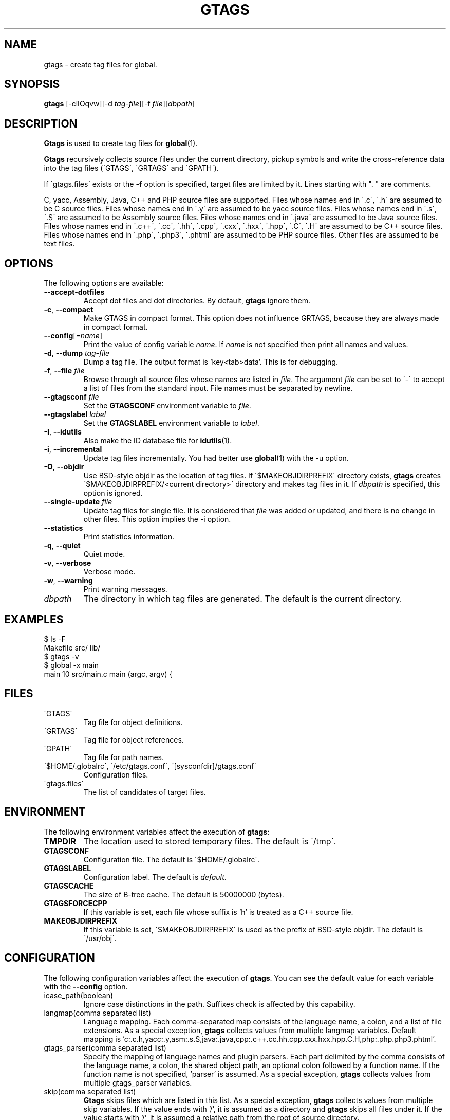 .\" This file is generated automatically by convert.pl from gtags/manual.in.
.TH GTAGS 1 "May 2012" "GNU Project"
.SH NAME
gtags \- create tag files for global.
.SH SYNOPSIS
\fBgtags\fP [-ciIOqvw][-d \fItag-file\fP][-f \fIfile\fP][\fIdbpath\fP]
.br
.SH DESCRIPTION
\fBGtags\fP is used to create tag files for \fBglobal\fP(1).
.PP
\fBGtags\fP recursively collects source files under the current directory,
pickup symbols and write the cross-reference data into the tag files
(\'GTAGS\', \'GRTAGS\' and \'GPATH\').
.PP
If \'gtags.files\' exists or the \fB-f\fP option is specified,
target files are limited by it. Lines starting with ". " are comments.
.PP
C, yacc, Assembly, Java, C++ and PHP source files are supported.
Files whose names end in \'.c\', \'.h\' are assumed to be C source files.
Files whose names end in \'.y\' are assumed to be yacc source files.
Files whose names end in \'.s\', \'.S\' are assumed to be Assembly source files.
Files whose names end in \'.java\' are assumed to be Java source files.
Files whose names end in \'.c++\', \'.cc\', \'.hh\', \'.cpp\', \'.cxx\', \'.hxx\', \'.hpp\', \'.C\', \'.H\' are assumed to be C++ source files.
Files whose names end in \'.php\', \'.php3\', \'.phtml\' are assumed to be PHP source files.
Other files are assumed to be text files.
.SH OPTIONS
The following options are available:
.TP
\fB--accept-dotfiles\fP
Accept dot files and dot directories. By default, \fBgtags\fP ignore them.
.TP
\fB-c\fP, \fB--compact\fP
Make GTAGS in compact format.
This option does not influence GRTAGS,
because they are always made in compact format.
.TP
\fB--config\fP[=\fIname\fP]
Print the value of config variable \fIname\fP.
If \fIname\fP is not specified then print all names and values.
.TP
\fB-d\fP, \fB--dump\fP \fItag-file\fP
Dump a tag file. The output format is 'key<tab>data'.
This is for debugging.
.TP
\fB-f\fP, \fB--file\fP \fIfile\fP
Browse through all source files whose names are listed in \fIfile\fP.
The argument \fIfile\fP can  be set to \'-\' to accept a list of
files from the standard input.
File names must be separated by newline.
.TP
\fB--gtagsconf\fP \fIfile\fP
Set the \fBGTAGSCONF\fP environment variable to \fIfile\fP.
.TP
\fB--gtagslabel\fP \fIlabel\fP
Set the \fBGTAGSLABEL\fP environment variable to \fIlabel\fP.
.TP
\fB-I\fP, \fB--idutils\fP
Also make the ID database file for \fBidutils\fP(1).
.TP
\fB-i\fP, \fB--incremental\fP
Update tag files incrementally. You had better use
\fBglobal\fP(1) with the -u option.
.TP
\fB-O\fP, \fB--objdir\fP
Use BSD-style objdir as the location of tag files.
If \'$MAKEOBJDIRPREFIX\' directory exists, \fBgtags\fP creates
\'$MAKEOBJDIRPREFIX/<current directory>\' directory and makes
tag files in it.
If \fIdbpath\fP is specified, this option is ignored.
.TP
\fB--single-update\fP \fIfile\fP
Update tag files for single file.
It is considered that \fIfile\fP was added or updated,
and there is no change in other files.
This option implies the -i option.
.TP
\fB--statistics\fP
Print statistics information.
.TP
\fB-q\fP, \fB--quiet\fP
Quiet mode.
.TP
\fB-v\fP, \fB--verbose\fP
Verbose mode.
.TP
\fB-w\fP, \fB--warning\fP
Print warning messages.
.TP
\fIdbpath\fP
The directory in which tag files are generated.
The default is the current directory.
.SH EXAMPLES
.nf
$ ls -F
Makefile      src/    lib/
$ gtags -v
$ global -x main
main              10 src/main.c  main (argc, argv) {
.fi
.SH FILES
.TP
\'GTAGS\'
Tag file for object definitions.
.TP
\'GRTAGS\'
Tag file for object references.
.TP
\'GPATH\'
Tag file for path names.
.TP
\'$HOME/.globalrc\', \'/etc/gtags.conf\', \'[sysconfdir]/gtags.conf\'
Configuration files.
.TP
\'gtags.files\'
The list of candidates of target files.
.SH ENVIRONMENT
The following environment variables affect the execution of \fBgtags\fP:
.TP
\fBTMPDIR\fP
The location used to stored temporary files. The default is \'/tmp\'.
.TP
\fBGTAGSCONF\fP
Configuration file. The default is \'$HOME/.globalrc\'.
.TP
\fBGTAGSLABEL\fP
Configuration label. The default is \fIdefault\fP.
.TP
\fBGTAGSCACHE\fP
The size of B-tree cache. The default is 50000000 (bytes).
.TP
\fBGTAGSFORCECPP\fP
If this variable is set, each file whose suffix is 'h' is treated
as a C++ source file.
.TP
\fBMAKEOBJDIRPREFIX\fP
If this variable is set, \'$MAKEOBJDIRPREFIX\' is used as the prefix
of BSD-style objdir. The default is \'/usr/obj\'.
.SH CONFIGURATION
The following configuration variables affect the execution of \fBgtags\fP.
You can see the default value for each variable with the \fB--config\fP option.
.TP
icase_path(boolean)
Ignore case distinctions in the path.
Suffixes check is affected by this capability.
.TP
langmap(comma separated list)
Language mapping. Each comma-separated map consists of
the language name, a colon, and a list of file extensions.
As a special exception, \fBgtags\fP collects values from multiple langmap variables.
Default mapping is 'c:.c.h,yacc:.y,asm:.s.S,java:.java,cpp:.c++.cc.hh.cpp.cxx.hxx.hpp.C.H,php:.php.php3.phtml'.
.TP
gtags_parser(comma separated list)
Specify the mapping of language names and plugin parsers.
Each part delimited by the comma consists of the language name, a colon,
the shared object path, an optional colon followed by a function name.
If the function name is not specified, 'parser' is assumed.
As a special exception, \fBgtags\fP collects values from multiple gtags_parser variables.
.TP
skip(comma separated list)
\fBGtags\fP skips files which are listed in this list.
As a special exception, \fBgtags\fP collects values from multiple skip variables.
If the value ends with '/', it is assumed as a directory and \fBgtags\fP skips all files under it.
If the value starts with '/', it is assumed a relative path from the root of source directory.
.SH DIAGNOSTICS
\fBGtags\fP exits with a non 0 value if an error occurred, 0 otherwise.
.SH "SEE ALSO"
\fBglobal\fP(1),
\fBhtags\fP(1).
.PP
GNU GLOBAL source code tag system
.br
(http://www.gnu.org/software/global/).
.SH BUG
\'GTAGS\' and \'GRTAGS\' are very large.
In advance of using this command, check the space of your disk.
.PP
Assembly support is far from complete.
It extracts only ENTRY() and ALTENTRY() from source file.
Probably valid only for FreeBSD and Linux kernel source.
.PP
There is no concurrency control about tag files.
.SH AUTHOR
Shigio YAMAGUCHI, Hideki IWAMOTO and others.
.SH HISTORY
The \fBgtags\fP command appeared in FreeBSD 2.2.2.
